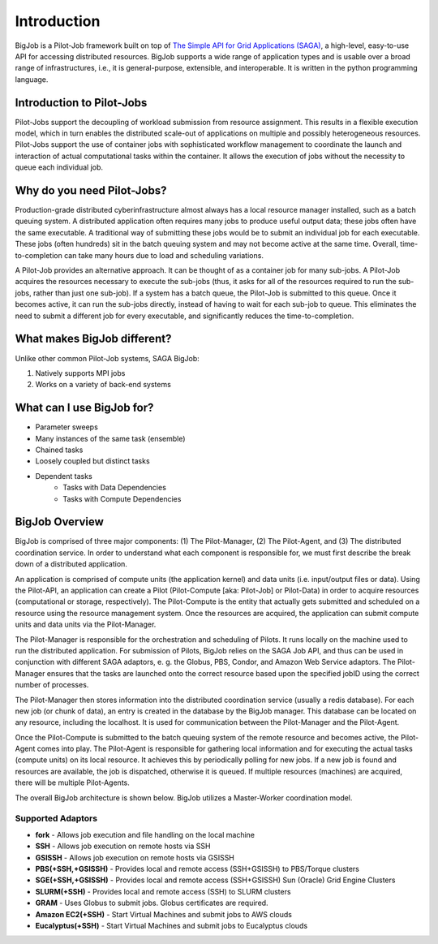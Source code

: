 ############
Introduction
############

BigJob is a Pilot-Job framework built on top of `The Simple API for Grid Applications (SAGA) <http://saga-project.github.com>`_, a high-level, easy-to-use API for accessing distributed resources. BigJob supports a wide range of application types and is usable over a broad range of infrastructures, i.e., it is general-purpose, extensible, and interoperable. It is written in the python programming language.

===========================
Introduction to Pilot-Jobs
===========================

Pilot-Jobs support the decoupling of workload submission from resource assignment. This results in a flexible execution model, which in turn enables the distributed scale-out of applications on multiple and possibly heterogeneous resources. Pilot-Jobs support the use of container jobs with sophisticated workflow management to coordinate the launch and interaction of actual computational tasks within the container. It allows the execution of jobs without the necessity to queue each individual job.

============================
Why do you need Pilot-Jobs?
============================

Production-grade distributed cyberinfrastructure almost always has a local resource manager installed, such as a batch queuing system. A distributed application often requires many jobs to produce useful output data; these jobs often have the same executable. A traditional way of submitting these jobs would be to submit an individual job for each executable. These jobs (often hundreds) sit in the batch queuing system and may not become active at the same time. Overall, time-to-completion can take many hours due to load and scheduling variations.

A Pilot-Job provides an alternative approach. It can be thought of as a container job for many sub-jobs. A Pilot-Job acquires the resources necessary to execute the sub-jobs (thus, it asks for all of the resources required to run the sub-jobs, rather than just one sub-job). If a system has a batch queue, the Pilot-Job is submitted to this queue. Once it becomes active, it can run the sub-jobs directly, instead of having to wait for each sub-job to queue. This eliminates the need to submit a different job for every executable, and significantly reduces the time-to-completion.

============================
What makes BigJob different?
============================

Unlike other common Pilot-Job systems, SAGA BigJob: 

#. Natively supports MPI jobs
#. Works on a variety of back-end systems

===========================
What can I use BigJob for?
===========================

* Parameter sweeps
* Many instances of the same task (ensemble)
* Chained tasks
* Loosely coupled but distinct tasks
* Dependent tasks
	* Tasks with Data Dependencies
	* Tasks with Compute Dependencies

=================
BigJob Overview
=================

BigJob is comprised of three major components: (1) The Pilot-Manager, (2) The Pilot-Agent, and (3) The distributed coordination service. In order to understand what each component is responsible for, we must first describe the break down of a distributed application.

An application is comprised of compute units (the application kernel) and data units (i.e. input/output files or data). Using the Pilot-API, an application can create a Pilot (Pilot-Compute [aka: Pilot-Job] or Pilot-Data) in order to acquire resources (computational or storage, respectively). The Pilot-Compute is the entity that actually gets submitted and scheduled on a resource using the resource management system. Once the resources are acquired, the application can submit compute units and data units via the Pilot-Manager. 

The Pilot-Manager is responsible for the orchestration and scheduling of Pilots. It runs locally on the machine used to run the distributed application. For submission of Pilots, BigJob relies on the SAGA Job API, and thus can be used in conjunction with different SAGA adaptors, e. g. the Globus, PBS, Condor, and Amazon Web Service adaptors. The Pilot-Manager ensures that the tasks are launched onto the correct resource based upon the specified jobID using the correct number of processes.

The Pilot-Manager then stores information into the distributed coordination service (usually a redis database). For each new job (or chunk of data), an entry is created in the database by the BigJob manager. This database can be located on any resource, including the localhost. It is used for communication between the Pilot-Manager and the Pilot-Agent. 

Once the Pilot-Compute is submitted to the batch queuing system of the remote resource and becomes active, the Pilot-Agent comes into play. The Pilot-Agent is responsible for gathering local information and for executing the actual tasks (compute units) on its local resource. It achieves this by periodically polling for new jobs. If a new job is found and resources are available, the job is dispatched, otherwise it is queued. If multiple resources (machines) are acquired, there will be multiple Pilot-Agents.

The overall BigJob architecture is shown below. BigJob utilizes a Master-Worker coordination model.

.. image:: ../images/bigjob-architecture.png
	:width: 500px
   	:align: center

-------------------
Supported Adaptors
-------------------

* **fork** - Allows job execution and file handling on the local machine
* **SSH** - Allows job execution on remote hosts via SSH
* **GSISSH** - Allows job execution on remote hosts via GSISSH
* **PBS(+SSH,+GSISSH)** - Provides local and remote access (SSH+GSISSH) to PBS/Torque clusters
* **SGE(+SSH,+GSISSH)** - Provides local and remote access (SSH+GSISSH) Sun (Oracle) Grid Engine Clusters
* **SLURM(+SSH)** - Provides local and remote access (SSH) to SLURM clusters
* **GRAM** - Uses Globus to submit jobs. Globus certificates are required.
* **Amazon EC2(+SSH)** - Start Virtual Machines and submit jobs to AWS clouds
* **Eucalyptus(+SSH)** - Start Virtual Machines and submit jobs to Eucalyptus clouds
